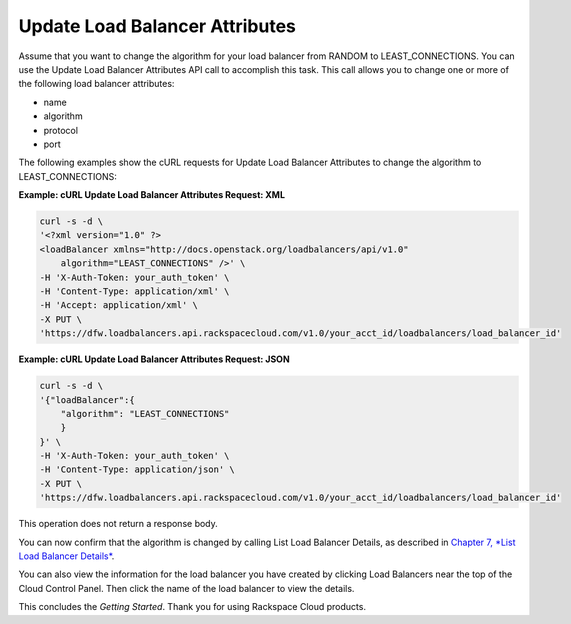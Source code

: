 ===============================
Update Load Balancer Attributes
===============================

Assume that you want to change the algorithm for your load balancer from
RANDOM to LEAST\_CONNECTIONS. You can use the Update Load Balancer
Attributes API call to accomplish this task. This call allows you to
change one or more of the following load balancer attributes:

-  name

-  algorithm

-  protocol

-  port

The following examples show the cURL requests for Update Load Balancer
Attributes to change the algorithm to LEAST\_CONNECTIONS:

**Example: cURL Update Load Balancer Attributes Request: XML**

.. code::  

    curl -s -d \
    '<?xml version="1.0" ?>
    <loadBalancer xmlns="http://docs.openstack.org/loadbalancers/api/v1.0"
        algorithm="LEAST_CONNECTIONS" />' \
    -H 'X-Auth-Token: your_auth_token' \
    -H 'Content-Type: application/xml' \
    -H 'Accept: application/xml' \
    -X PUT \
    'https://dfw.loadbalancers.api.rackspacecloud.com/v1.0/your_acct_id/loadbalancers/load_balancer_id'

**Example: cURL Update Load Balancer Attributes Request: JSON**

.. code::  

    curl -s -d \
    '{"loadBalancer":{
        "algorithm": "LEAST_CONNECTIONS"
        }
    }' \
    -H 'X-Auth-Token: your_auth_token' \
    -H 'Content-Type: application/json' \
    -X PUT \
    'https://dfw.loadbalancers.api.rackspacecloud.com/v1.0/your_acct_id/loadbalancers/load_balancer_id'

This operation does not return a response body.

You can now confirm that the algorithm is changed by calling List Load
Balancer Details, as described in `Chapter 7, *List Load Balancer
Details* <ch07.xhtml>`__.

You can also view the information for the load balancer you have created
by clicking Load Balancers near the top of the Cloud Control Panel. Then
click the name of the load balancer to view the details.

This concludes the *Getting Started*. Thank you for using Rackspace
Cloud products.


